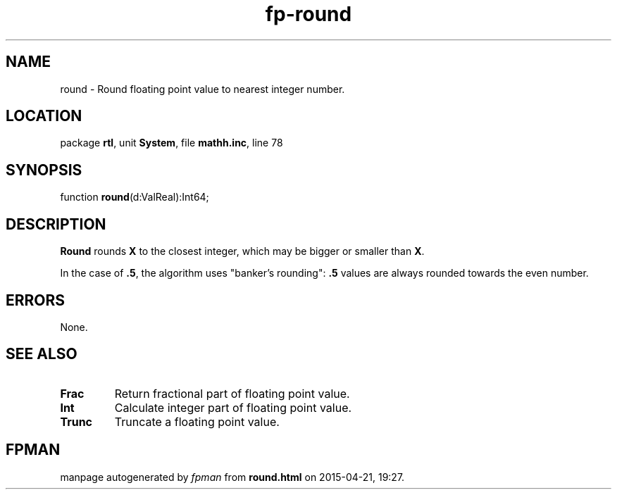 .\" file autogenerated by fpman
.TH "fp-round" 3 "2014-03-14" "fpman" "Free Pascal Programmer's Manual"
.SH NAME
round - Round floating point value to nearest integer number.
.SH LOCATION
package \fBrtl\fR, unit \fBSystem\fR, file \fBmathh.inc\fR, line 78
.SH SYNOPSIS
function \fBround\fR(d:ValReal):Int64;
.SH DESCRIPTION
\fBRound\fR rounds \fBX\fR to the closest integer, which may be bigger or smaller than \fBX\fR.

In the case of \fB.5\fR, the algorithm uses \(dqbanker's rounding\(dq: \fB.5\fR values are always rounded towards the even number.


.SH ERRORS
None.


.SH SEE ALSO
.TP
.B Frac
Return fractional part of floating point value.
.TP
.B Int
Calculate integer part of floating point value.
.TP
.B Trunc
Truncate a floating point value.

.SH FPMAN
manpage autogenerated by \fIfpman\fR from \fBround.html\fR on 2015-04-21, 19:27.

